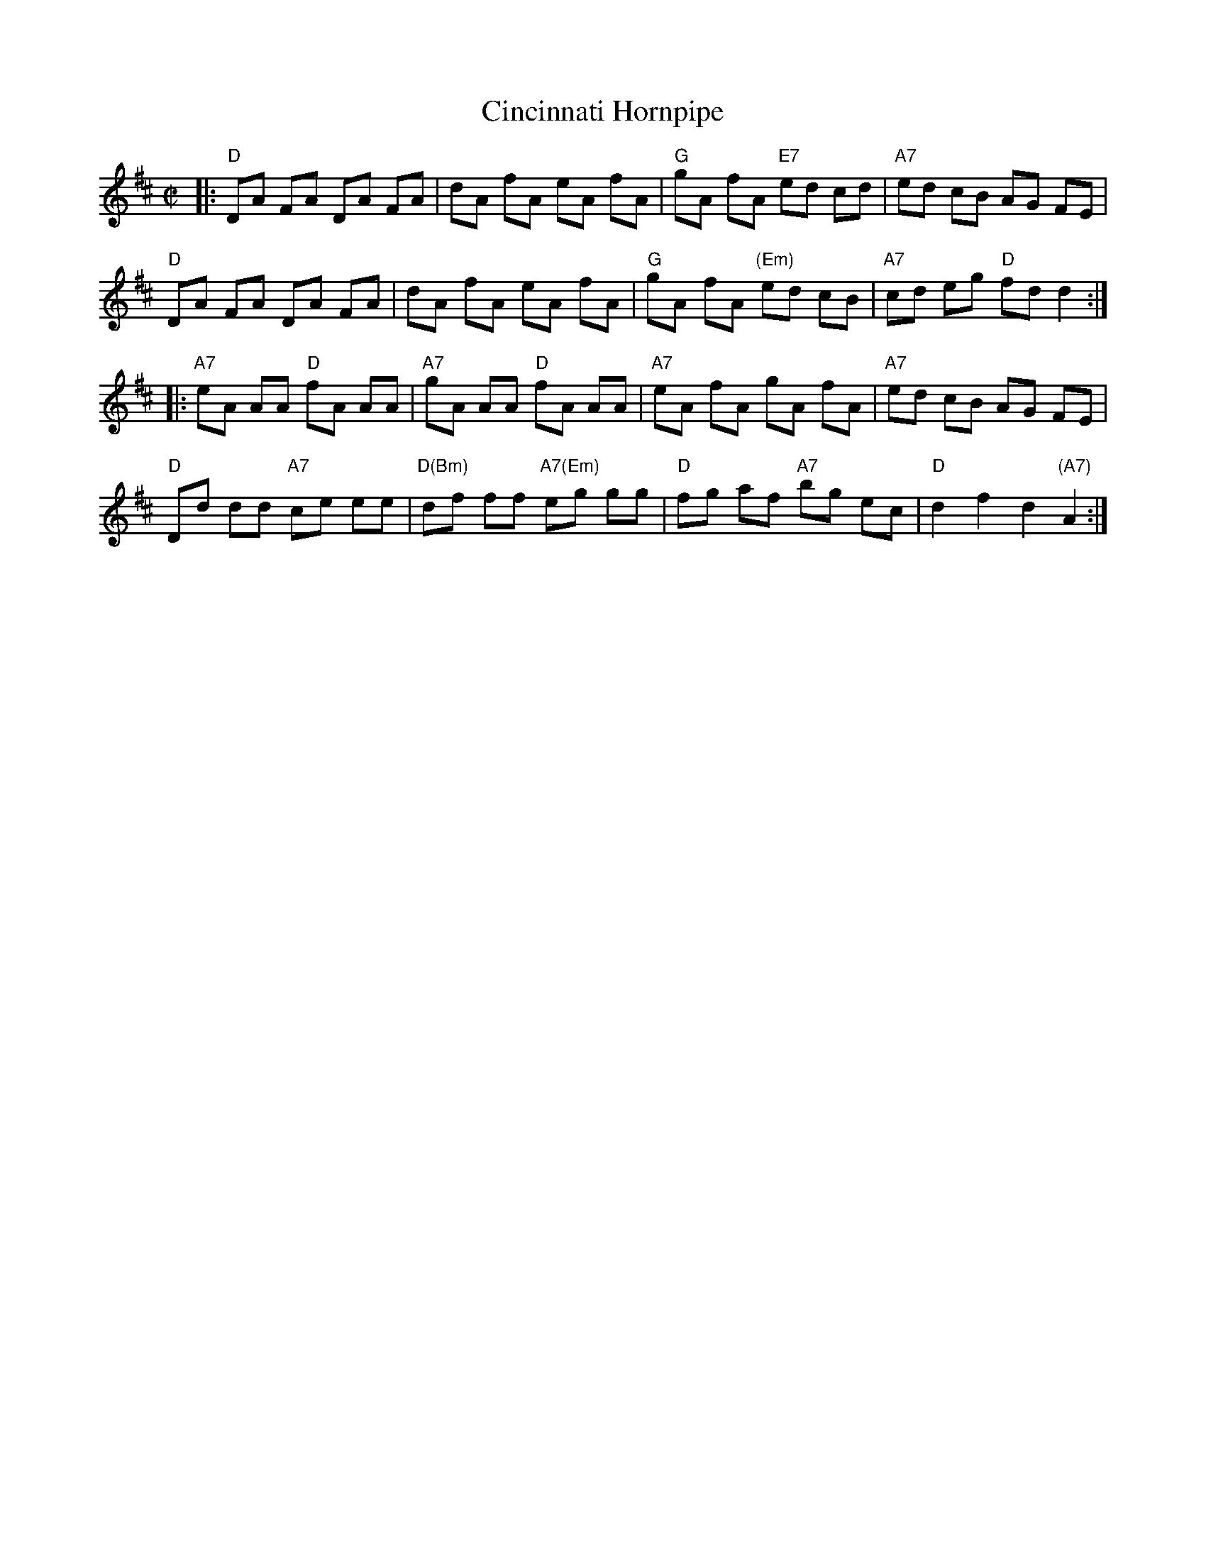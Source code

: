 X: 125
T: Cincinnati Hornpipe
M: C|
L: 1/8
R: hornpipe
Z: Mary Lou Knack?
B: NEFR #125
K: D
|:\
"D"DA FA DA FA | dA fA eA fA | "G"gA fA "E7"ed cd | "A7"ed cB AG FE |
"D"DA FA DA FA | dA fA eA fA | "G"gA fA "(Em)"ed cB | "A7"cd eg "D"fd d2 :|
|:\
"A7"eA AA "D"fA AA | "A7"gA AA "D"fA AA | "A7"eA fA gA fA | "A7"ed cB AG FE |
"D"Dd dd "A7"ce ee | "D(Bm)"df ff "A7(Em)"eg gg | "D"fg af "A7"bg ec | "D"d2 f2 d2 "(A7)"A2 :|
